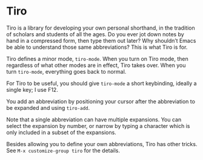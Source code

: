 * Tiro

Tiro is a library for developing your own personal shorthand, in the tradition of scholars and students of all the ages. Do you ever jot down notes by hand in a compressed form, then type them out later? Why shouldn’t Emacs be able to understand those same abbreviations? This is what Tiro is for.

Tiro defines a minor mode, ~tiro-mode~. When you turn on Tiro mode, then regardless of what other modes are in effect, Tiro takes over. When you turn ~tiro-mode~, everything goes back to normal.

For Tiro to be useful, you should give ~tiro-mode~ a short keybinding,
ideally a single key; I use F12.

You add an abbreviation by positioning your cursor after the abbreviation to be expanded and using ~tiro-add~.

Note that a single abbreviation can have multiple expansions. You can
select the expansion by number, or narrow by typing a character which
is only included in a subset of the expansions.

Besides allowing you to define your own abbreviations, Tiro has other tricks. See ~M-x customize-group tiro~ for the details.
